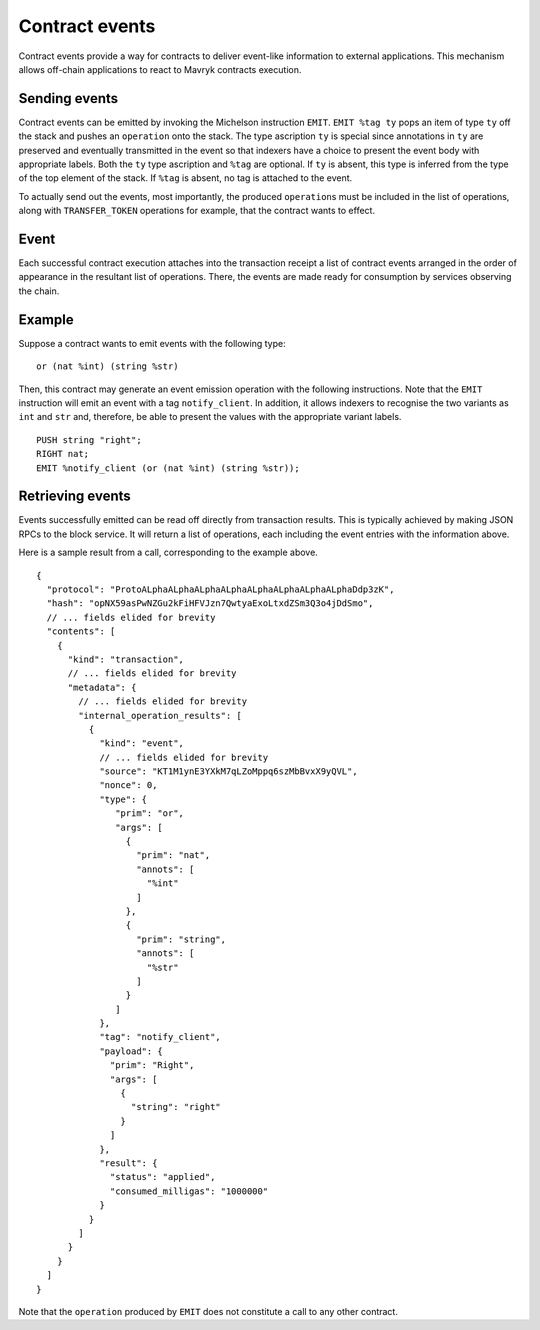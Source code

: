 Contract events
===============

Contract events provide a way for contracts to deliver event-like information to external applications.
This mechanism allows off-chain applications to react to Mavryk contracts execution.


Sending events
--------------
Contract events can be emitted by invoking the Michelson instruction ``EMIT``.
``EMIT %tag ty`` pops an item of type ``ty`` off the stack and pushes an ``operation`` onto the stack.
The type ascription ``ty`` is special since annotations in ``ty`` are preserved and eventually transmitted
in the event so that indexers have a choice to present the event body with appropriate labels.
Both the ``ty`` type ascription and ``%tag`` are optional.
If ``ty`` is absent, this type is inferred from the type of the top element of the stack.
If ``%tag`` is absent, no tag is attached to the event.

To actually send out the events, most importantly, the produced ``operation``\s must be included in the list of
operations, along with ``TRANSFER_TOKEN`` operations for example, that the contract wants to effect.

Event
-----

Each successful contract execution attaches into the transaction receipt a list of contract events
arranged in the order of appearance in the resultant list of operations.
There, the events are made ready for consumption by services observing the chain.

Example
-------
Suppose a contract wants to emit events with the following type:

::

    or (nat %int) (string %str)

Then, this contract may generate an event emission operation with the following instructions.
Note that the ``EMIT`` instruction will emit an event with a tag ``notify_client``.
In addition, it allows indexers to recognise the two variants as ``int`` and ``str`` and,
therefore, be able to present the values with the appropriate variant labels.

::

    PUSH string "right";
    RIGHT nat;
    EMIT %notify_client (or (nat %int) (string %str));


Retrieving events
-----------------
Events successfully emitted can be read off directly from transaction results.
This is typically achieved by making JSON RPCs to the block service.
It will return a list of operations, each including the event entries with the information above.

Here is a sample result from a call, corresponding to the example above.

::

    {
      "protocol": "ProtoALphaALphaALphaALphaALphaALphaALphaALphaDdp3zK",
      "hash": "opNX59asPwNZGu2kFiHFVJzn7QwtyaExoLtxdZSm3Q3o4jDdSmo",
      // ... fields elided for brevity
      "contents": [
        {
          "kind": "transaction",
          // ... fields elided for brevity
          "metadata": {
            // ... fields elided for brevity
            "internal_operation_results": [
              {
                "kind": "event",
                // ... fields elided for brevity
                "source": "KT1M1ynE3YXkM7qLZoMppq6szMbBvxX9yQVL",
                "nonce": 0,
                "type": {
                   "prim": "or",
                   "args": [
                     {
                       "prim": "nat",
                       "annots": [
                         "%int"
                       ]
                     },
                     {
                       "prim": "string",
                       "annots": [
                         "%str"
                       ]
                     }
                   ]
                },
                "tag": "notify_client",
                "payload": {
                  "prim": "Right",
                  "args": [
                    {
                      "string": "right"
                    }
                  ]
                },
                "result": {
                  "status": "applied",
                  "consumed_milligas": "1000000"
                }
              }
            ]
          }
        }
      ]
    }

Note that the ``operation`` produced by ``EMIT`` does not constitute a call to any other contract.
